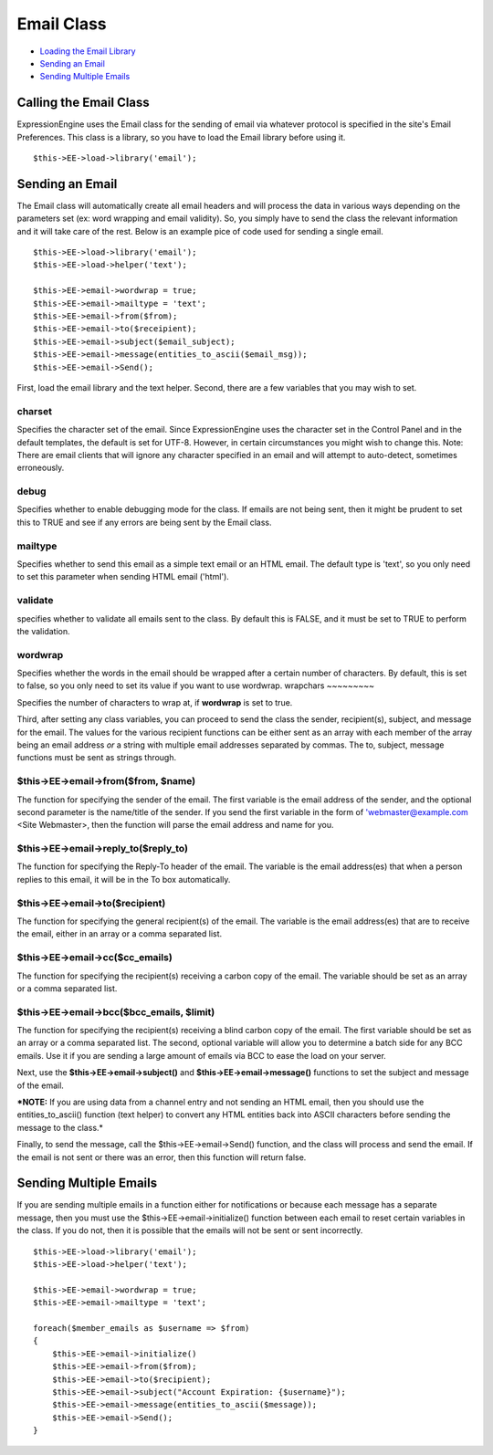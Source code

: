 Email Class
===========

-  `Loading the Email Library <email.html#calling>`_
-  `Sending an Email <email.html#sending>`_
-  `Sending Multiple Emails <email.html#sending_multiple>`_

Calling the Email Class
-----------------------

ExpressionEngine uses the Email class for the sending of email via
whatever protocol is specified in the site's Email Preferences. This
class is a library, so you have to load the Email library before using
it.

::

    $this->EE->load->library('email'); 

Sending an Email
----------------

The Email class will automatically create all email headers and will
process the data in various ways depending on the parameters set (ex:
word wrapping and email validity). So, you simply have to send the class
the relevant information and it will take care of the rest. Below is an
example pice of code used for sending a single email.

::

    $this->EE->load->library('email');
    $this->EE->load->helper('text'); 

    $this->EE->email->wordwrap = true;
    $this->EE->email->mailtype = 'text';    
    $this->EE->email->from($from);
    $this->EE->email->to($receipient); 
    $this->EE->email->subject($email_subject);
    $this->EE->email->message(entities_to_ascii($email_msg));
    $this->EE->email->Send();

First, load the email library and the text helper. Second, there are a
few variables that you may wish to set.

charset
~~~~~~~

Specifies the character set of the email. Since ExpressionEngine uses
the character set in the Control Panel and in the default templates, the
default is set for UTF-8. However, in certain circumstances you might
wish to change this. Note: There are email clients that will ignore any
character specified in an email and will attempt to auto-detect,
sometimes erroneously.

debug
~~~~~

Specifies whether to enable debugging mode for the class. If emails are
not being sent, then it might be prudent to set this to TRUE and see if
any errors are being sent by the Email class.

mailtype
~~~~~~~~

Specifies whether to send this email as a simple text email or an HTML
email. The default type is 'text', so you only need to set this
parameter when sending HTML email ('html').

validate
~~~~~~~~

specifies whether to validate all emails sent to the class. By default
this is FALSE, and it must be set to TRUE to perform the validation.

wordwrap
~~~~~~~~

Specifies whether the words in the email should be wrapped after a
certain number of characters. By default, this is set to false, so you
only need to set its value if you want to use wordwrap.
wrapchars
~~~~~~~~~

Specifies the number of characters to wrap at, if **wordwrap** is set to
true.

Third, after setting any class variables, you can proceed to send the
class the sender, recipient(s), subject, and message for the email. The
values for the various recipient functions can be either sent as an
array with each member of the array being an email address *or* a string
with multiple email addresses separated by commas. The to, subject,
message functions must be sent as strings through.

$this->EE->email->from($from, $name)
~~~~~~~~~~~~~~~~~~~~~~~~~~~~~~~~~~~~

The function for specifying the sender of the email. The first variable
is the email address of the sender, and the optional second parameter is
the name/title of the sender. If you send the first variable in the form
of 'webmaster@example.com <Site Webmaster>, then the function will parse
the email address and name for you.

$this->EE->email->reply\_to($reply\_to)
~~~~~~~~~~~~~~~~~~~~~~~~~~~~~~~~~~~~~~~

The function for specifying the Reply-To header of the email. The
variable is the email address(es) that when a person replies to this
email, it will be in the To box automatically.

$this->EE->email->to($recipient)
~~~~~~~~~~~~~~~~~~~~~~~~~~~~~~~~

The function for specifying the general recipient(s) of the email. The
variable is the email address(es) that are to receive the email, either
in an array or a comma separated list.

$this->EE->email->cc($cc\_emails)
~~~~~~~~~~~~~~~~~~~~~~~~~~~~~~~~~

The function for specifying the recipient(s) receiving a carbon copy of
the email. The variable should be set as an array or a comma separated
list.

$this->EE->email->bcc($bcc\_emails, $limit)
~~~~~~~~~~~~~~~~~~~~~~~~~~~~~~~~~~~~~~~~~~~

The function for specifying the recipient(s) receiving a blind carbon
copy of the email. The first variable should be set as an array or a
comma separated list. The second, optional variable will allow you to
determine a batch side for any BCC emails. Use it if you are sending a
large amount of emails via BCC to ease the load on your server.

Next, use the **$this->EE->email->subject()** and
**$this->EE->email->message()** functions to set the subject and message
of the email.

***NOTE:** If you are using data from a channel entry and not sending an
HTML email, then you should use the entities\_to\_ascii() function (text
helper) to convert any HTML entities back into ASCII characters before
sending the message to the class.*

Finally, to send the message, call the $this->EE->email->Send()
function, and the class will process and send the email. If the email is
not sent or there was an error, then this function will return false.

Sending Multiple Emails
-----------------------

If you are sending multiple emails in a function either for
notifications or because each message has a separate message, then you
must use the $this->EE->email->initialize() function between each email
to reset certain variables in the class. If you do not, then it is
possible that the emails will not be sent or sent incorrectly.

::

    $this->EE->load->library('email');
    $this->EE->load->helper('text'); 

    $this->EE->email->wordwrap = true;
    $this->EE->email->mailtype = 'text';

    foreach($member_emails as $username => $from)
    {
        $this->EE->email->initialize()
        $this->EE->email->from($from);
        $this->EE->email->to($recipient); 
        $this->EE->email->subject("Account Expiration: {$username}");
        $this->EE->email->message(entities_to_ascii($message));
        $this->EE->email->Send();
    }

